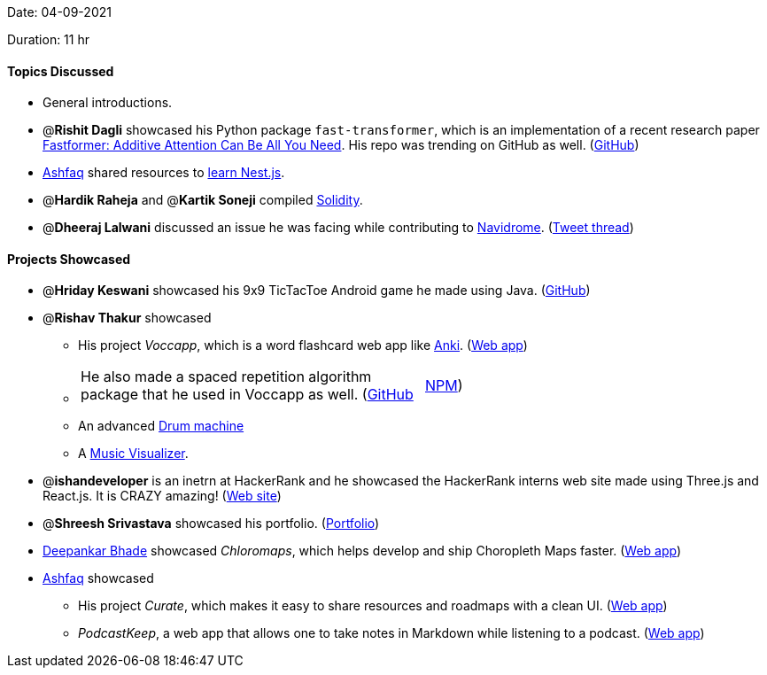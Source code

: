 Date: 04-09-2021

Duration: 11 hr 

==== Topics Discussed

* General introductions.
* @*Rishit Dagli* showcased his Python package `fast-transformer`, which is an implementation of a recent research paper https://arxiv.org/abs/2108.09084[Fastformer: Additive Attention Can Be All You Need]. His repo was trending on GitHub as well. (https://github.com/Rishit-dagli/Fast-Transformer[GitHub])
* https://twitter.com/ashfaq_ulhaq[Ashfaq] shared resources to https://curate-roadmaps.netlify.app/roadmap/6133edd6d91329bda0513ff4[learn Nest.js].
* @*Hardik Raheja* and @*Kartik Soneji* compiled https://soliditylang.org/[Solidity].
* @*Dheeraj Lalwani* discussed an issue he was facing while contributing to https://github.com/navidrome/navidrome[Navidrome]. (https://twitter.com/DhiruCodes/status/1434056226325729284[Tweet thread])



==== Projects Showcased

* @*Hriday Keswani* showcased his 9x9 TicTacToe Android game he made using Java. (https://github.com/hridayK/9x9ticTacToe[GitHub])
* @*Rishav Thakur* showcased
 ** His project _Voccapp_, which is a word flashcard web app like https://apps.ankiweb.net[Anki]. (https://www.voccapp.com[Web app])
 ** {blank}
+
[cols=2*]
|===
| He also made a spaced repetition algorithm package that he used in Voccapp as well. (https://github.com/StTronn/leitner-spaced-rep-js[GitHub]
| https://www.npmjs.com/package/lt-spaced-repetition-js[NPM])
|===

 ** An advanced https://sttronn.github.io/Drums-2.0[Drum machine]
 ** A https://sttronn.github.io/d3-music-viz[Music Visualizer].
* @*ishandeveloper* is an inetrn at HackerRank and he showcased the HackerRank interns web site made using Three.js and React.js. It is CRAZY amazing! (https://www.hackerrank.com/interns[Web site])
* @*Shreesh Srivastava* showcased his portfolio. (https://neo945.github.io/portfolio[Portfolio])
* https://twitter.com/DeepankarBhade[Deepankar Bhade] showcased _Chloromaps_, which helps develop and ship Choropleth Maps faster. (https://www.chloromaps.com[Web app])
* https://twitter.com/ashfaq_ulhaq[Ashfaq] showcased
 ** His project _Curate_, which makes it easy to share resources and roadmaps with a clean UI. (https://curate-roadmaps.netlify.app[Web app])
 ** _PodcastKeep_, a web app that allows one to take notes in Markdown while listening to a podcast. (https://dev9823.d20d8jqjompjzi.amplifyapp.com[Web app])


